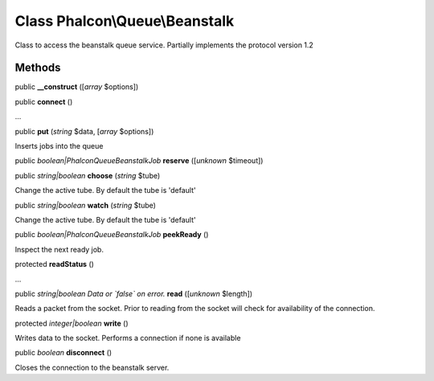 Class **Phalcon\\Queue\\Beanstalk**
===================================

Class to access the beanstalk queue service. Partially implements the protocol version 1.2


Methods
---------

public  **__construct** ([*array* $options])





public  **connect** ()

...


public  **put** (*string* $data, [*array* $options])

Inserts jobs into the queue



public *boolean|Phalcon\Queue\Beanstalk\Job*  **reserve** ([*unknown* $timeout])





public *string|boolean*  **choose** (*string* $tube)

Change the active tube. By default the tube is 'default'



public *string|boolean*  **watch** (*string* $tube)

Change the active tube. By default the tube is 'default'



public *boolean|Phalcon\Queue\Beanstalk\Job*  **peekReady** ()

Inspect the next ready job.



protected  **readStatus** ()

...


public *string|boolean Data or `false` on error.*  **read** ([*unknown* $length])

Reads a packet from the socket. Prior to reading from the socket will check for availability of the connection.



protected *integer|boolean*  **write** ()

Writes data to the socket. Performs a connection if none is available



public *boolean*  **disconnect** ()

Closes the connection to the beanstalk server.



